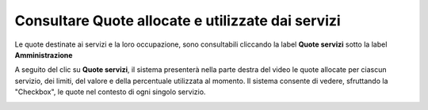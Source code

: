 .. _Consultare_Quote:

**Consultare Quote allocate e utilizzate dai servizi**
*******************************************************

Le quote destinate ai servizi e la loro occupazione, sono consultabili cliccando la label **Quote servizi**
sotto la label **Amministrazione**

.. image:: img/Quote_Innesco.png

A seguito del clic su  **Quote servizi**, il sistema presenterà nella
parte destra del video le quote allocate per ciascun servizio, dei limiti, del valore e della percentuale utilizzata al momento.
Il sistema consente di vedere, sfruttando la "Checkbox", le quote nel contesto di ogni singolo servizio.  

.. image:: img/Quote.png

 
